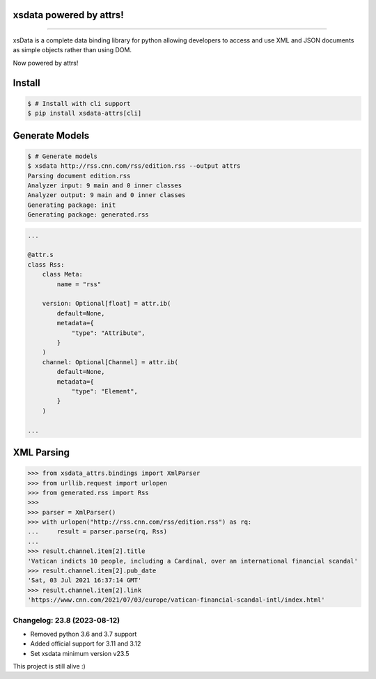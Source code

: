 .. image:: https://raw.githubusercontent.com/tefra/xsdata-attrs/main/docs/_static/logo.svg
    :target: https://xsdata-attrs.readthedocs.io/

xsdata powered by attrs!
========================

.. image:: https://github.com/tefra/xsdata/workflows/tests/badge.svg
    :target: https://github.com/tefra/xsdata-attrs/actions

.. image:: https://readthedocs.org/projects/xsdata-attrs/badge
    :target: https://xsdata-attrs.readthedocs.io/

.. image:: https://codecov.io/gh/tefra/xsdata-attrs/branch/main/graph/badge.svg
    :target: https://codecov.io/gh/tefra/xsdata-attrs

.. image:: https://img.shields.io/github/languages/top/tefra/xsdata-attrs.svg
    :target: https://xsdata-attrs.readthedocs.io/

.. image:: https://www.codefactor.io/repository/github/tefra/xsdata-attrs/badge
   :target: https://www.codefactor.io/repository/github/tefra/xsdata-attrs

.. image:: https://img.shields.io/pypi/pyversions/xsdata-attrs.svg
    :target: https://pypi.org/pypi/xsdata-attrs/

.. image:: https://img.shields.io/pypi/v/xsdata-attrs.svg
    :target: https://pypi.org/pypi/xsdata-attrs/

--------

xsData is a complete data binding library for python allowing developers to access and
use XML and JSON documents as simple objects rather than using DOM.

Now powered by attrs!


Install
=======

.. code:: console

    $ # Install with cli support
    $ pip install xsdata-attrs[cli]


Generate Models
===============

.. code:: console

    $ # Generate models
    $ xsdata http://rss.cnn.com/rss/edition.rss --output attrs
    Parsing document edition.rss
    Analyzer input: 9 main and 0 inner classes
    Analyzer output: 9 main and 0 inner classes
    Generating package: init
    Generating package: generated.rss

.. code-block:: python

    ...

    @attr.s
    class Rss:
        class Meta:
            name = "rss"

        version: Optional[float] = attr.ib(
            default=None,
            metadata={
                "type": "Attribute",
            }
        )
        channel: Optional[Channel] = attr.ib(
            default=None,
            metadata={
                "type": "Element",
            }
        )

    ...


XML Parsing
===========

.. code:: python

    >>> from xsdata_attrs.bindings import XmlParser
    >>> from urllib.request import urlopen
    >>> from generated.rss import Rss
    >>>
    >>> parser = XmlParser()
    >>> with urlopen("http://rss.cnn.com/rss/edition.rss") as rq:
    ...     result = parser.parse(rq, Rss)
    ...
    >>> result.channel.item[2].title
    'Vatican indicts 10 people, including a Cardinal, over an international financial scandal'
    >>> result.channel.item[2].pub_date
    'Sat, 03 Jul 2021 16:37:14 GMT'
    >>> result.channel.item[2].link
    'https://www.cnn.com/2021/07/03/europe/vatican-financial-scandal-intl/index.html'


Changelog: 23.8 (2023-08-12)
----------------------------
- Removed python 3.6 and 3.7 support
- Added official support for 3.11 and 3.12
- Set xsdata minimum version v23.5

This project is still alive :)
